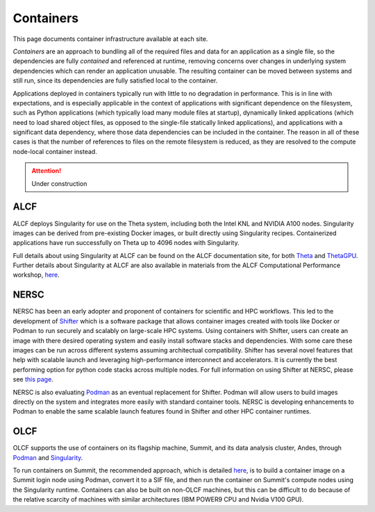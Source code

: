 .. _Containers:

Containers
==========
This page documents container infrastructure available at each site.

`Containers` are an approach to bundling all of the required files and data for an application as a single file, so the dependencies are fully `contained` and referenced at runtime, removing concerns over changes in underlying system dependencies which can render an application unusable. The resulting container can be moved between systems and still run, since its dependencies are fully satisfied local to the container.

Applications deployed in containers typically run with little to no degradation in performance. This is in line with expectations, and is especially applicable in the context of applications with significant dependence on the filesystem, such as Python applications (which typically load many module files at startup), dynamically linked applications (which need to load shared object files, as opposed to the single-file statically linked applications), and applications with a significant data dependency, where those data dependencies can be included in the container. The reason in all of these cases is that the number of references to files on the remote filesystem is reduced, as they are resolved to the compute node-local container instead.


.. attention::

    Under construction

.. _ALCF Singularity:

ALCF
~~~~

ALCF deploys Singularity for use on the Theta system, including both the Intel KNL and NVIDIA A100 nodes. Singularity images can be derived from pre-existing Docker images, or built directly using Singularity recipes. Containerized applications have run successfully on Theta up to 4096 nodes with Singularity.

Full details about using Singularity at ALCF can be found on the ALCF documentation site, for both `Theta <https://www.alcf.anl.gov/support-center/theta/singularity-theta/>`_ and `ThetaGPU <https://www.alcf.anl.gov/support-center/theta-gpu-nodes/nvidia-containers>`_. Further details about Singularity at ALCF are also available in materials from the ALCF Computational Performance workshop, `here <https://www.alcf.anl.gov/support-center/theta-gpu-nodes/nvidia-containers>`_.


.. _NERSC Shifter:

NERSC
~~~~~

NERSC has been an early adopter and proponent of containers for scientific and HPC workflows.
This led to the development of 
`Shifter <https://www.nersc.gov/research-and-development/user-defined-images/>`_
which is a software package that allows container images created with tools like Docker or Podman to run securely and scalably on large-scale HPC systems.
Using containers with Shifter, users can create an image with there desired operating system and easily 
install software stacks and dependencies. With some care these images can be run across different systems assuming architectual compatibility.
Shifter has several novel features that help with scalable launch and leveraging high-performance interconnect and accelerators.
It is currently the best performing option for python code stacks across multiple nodes. 
For full information on using Shifter at NERSC, please see `this page <https://docs.nersc.gov/development/shifter/how-to-use/>`_.

NERSC is also evaluating `Podman <https://podman.io/>`_ as an eventual replacement for Shifter.  
Podman will allow users to build images directly on the system and integrates more easily with standard container tools.  
NERSC is developing enhancements to Podman to enable the same scalable launch features found in Shifter and other HPC container runtimes.

OLCF
~~~~

OLCF supports the use of containers on its flagship machine, Summit, and its
data analysis cluster, Andes, through `Podman <https://podman.io>`_ and
`Singularity <https://sylabs.io/singularity>`_.

To run containers on Summit, the recommended approach, which is detailed
`here <https://docs.olcf.ornl.gov/software/containers_on_summit.html>`_, is to
build a container image on a Summit login node using Podman, convert it to a
SIF file, and then run the container on Summit's compute nodes using the
Singularity runtime. Containers can also be built on non-OLCF machines, but
this can be difficult to do because of the relative scarcity of machines with
similar architectures (IBM POWER9 CPU and Nvidia V100 GPU).
